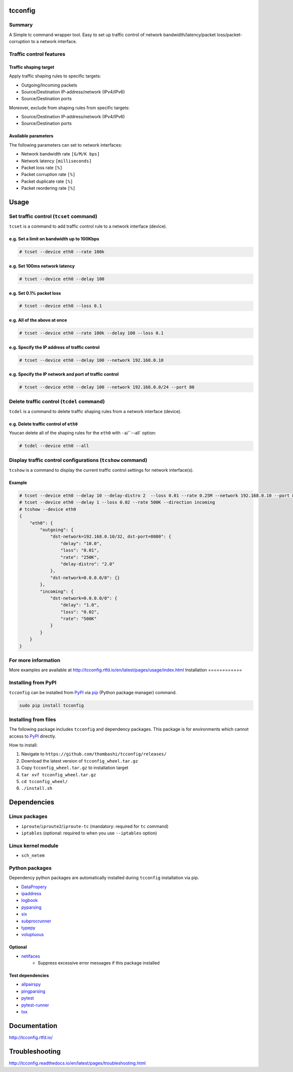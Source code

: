 
tcconfig
==========
.. image:: https://travis-ci.org/thombashi/tcconfig.svg?branch=master
   :target: https://travis-ci.org/thombashi/tcconfig
   :alt: Linux CI test status

.. image:: https://img.shields.io/github/stars/thombashi/tcconfig.svg?style=social&label=Star
   :target: https://github.com/thombashi/tcconfig
   :alt: GitHub repository


Summary
---------
A Simple tc command wrapper tool. Easy to set up traffic control of network bandwidth/latency/packet loss/packet-corruption to a network interface.

Traffic control features
------------------------

Traffic shaping target
^^^^^^^^^^^^^^^^^^^^^^^^^^^^^^^^^^^^^^^^^^^
Apply traffic shaping rules to specific targets:

- Outgoing/Incoming packets
- Source/Destination IP-address/network (IPv4/IPv6)
- Source/Destination ports

Moreover, exclude from shaping rules from specific targets:

- Source/Destination IP-address/network (IPv4/IPv6)
- Source/Destination ports

Available parameters
^^^^^^^^^^^^^^^^^^^^^^^^^^^^^^^^^^^^^^^^^^^
The following parameters can set to network interfaces:

- Network bandwidth rate ``[G/M/K bps]``
- Network latency ``[milliseconds]``
- Packet loss rate ``[%]``
- Packet corruption rate ``[%]``
- Packet duplicate rate ``[%]``
- Packet reordering rate  ``[%]``

.. image:: docs/gif/tcset_example.gif

Usage
=======

Set traffic control (``tcset`` command)
-----------------------------------------
``tcset`` is a command to add traffic control rule to a network interface (device).

e.g. Set a limit on bandwidth up to 100Kbps
^^^^^^^^^^^^^^^^^^^^^^^^^^^^^^^^^^^^^^^^^^^
.. code-block:: console

    # tcset --device eth0 --rate 100k

e.g. Set 100ms network latency
^^^^^^^^^^^^^^^^^^^^^^^^^^^^^^
.. code-block:: console

    # tcset --device eth0 --delay 100

e.g. Set 0.1% packet loss
^^^^^^^^^^^^^^^^^^^^^^^^^
.. code-block:: console

    # tcset --device eth0 --loss 0.1

e.g. All of the above at once
^^^^^^^^^^^^^^^^^^^^^^^^^^^^^
.. code-block:: console

    # tcset --device eth0 --rate 100k --delay 100 --loss 0.1

e.g. Specify the IP address of traffic control
^^^^^^^^^^^^^^^^^^^^^^^^^^^^^^^^^^^^^^^^^^^^^^
.. code-block:: console

    # tcset --device eth0 --delay 100 --network 192.168.0.10

e.g. Specify the IP network and port of traffic control
^^^^^^^^^^^^^^^^^^^^^^^^^^^^^^^^^^^^^^^^^^^^^^^^^^^^^^^
.. code-block:: console

    # tcset --device eth0 --delay 100 --network 192.168.0.0/24 --port 80

Delete traffic control (``tcdel`` command)
------------------------------------------

``tcdel`` is a command to delete traffic shaping rules from a network interface (device).

e.g. Delete traffic control of ``eth0``
^^^^^^^^^^^^^^^^^^^^^^^^^^^^^^^^^^^^^^^^^^^
Youcan delete all of the shaping rules for the ``eth0`` with ``-a``/``--all` option:

.. code-block:: console

    # tcdel --device eth0 --all

Display traffic control configurations (``tcshow`` command)
-----------------------------------------------------------
``tcshow`` is a command to display the current traffic control settings for network interface(s).

Example
^^^^^^^^^^^^^^^^^^^^^^^^^^^^^^^^^^^^^^^^^^^

.. code-block:: console

    # tcset --device eth0 --delay 10 --delay-distro 2  --loss 0.01 --rate 0.25M --network 192.168.0.10 --port 8080
    # tcset --device eth0 --delay 1 --loss 0.02 --rate 500K --direction incoming
    # tcshow --device eth0
    {
        "eth0": {
            "outgoing": {
                "dst-network=192.168.0.10/32, dst-port=8080": {
                    "delay": "10.0",
                    "loss": "0.01",
                    "rate": "250K",
                    "delay-distro": "2.0"
                },
                "dst-network=0.0.0.0/0": {}
            },
            "incoming": {
                "dst-network=0.0.0.0/0": {
                    "delay": "1.0",
                    "loss": "0.02",
                    "rate": "500K"
                }
            }
        }
    }


For more information
----------------------
More examples are available at 
http://tcconfig.rtfd.io/en/latest/pages/usage/index.html
Installation
============

Installing from PyPI
------------------------------
``tcconfig`` can be installed from `PyPI <https://pypi.python.org/pypi>`__ via
`pip <https://pip.pypa.io/en/stable/installing/>`__ (Python package manager) command.

.. code:: console

    sudo pip install tcconfig


Installing from files
------------------------------
The following package includes ``tcconfig`` and dependency packages.
This package is for environments which cannot access to
`PyPI <https://pypi.python.org/pypi>`__ directly.

How to install:

1. Navigate to ``https://github.com/thombashi/tcconfig/releases/``
2. Download the latest version of ``tcconfig_wheel.tar.gz``
3. Copy ``tcconfig_wheel.tar.gz`` to installation target
4. ``tar xvf tcconfig_wheel.tar.gz``
5. ``cd tcconfig_wheel/``
6. ``./install.sh``


Dependencies
============

Linux packages
--------------
- ``iproute``/``iproute2``/``iproute-tc`` (mandatory: required for ``tc`` command)
- ``iptables`` (optional: required to when you use ``--iptables`` option)

Linux kernel module
----------------------------
- ``sch_netem``

Python packages
---------------
Dependency python packages are automatically installed during
``tcconfig`` installation via pip.

- `DataPropery <https://github.com/thombashi/DataProperty>`__
- `ipaddress <https://pypi.python.org/pypi/ipaddress>`__
- `logbook <http://logbook.readthedocs.io/en/stable/>`__
- `pyparsing <https://pyparsing.wikispaces.com/>`__
- `six <https://pypi.python.org/pypi/six/>`__
- `subprocrunner <https://github.com/thombashi/subprocrunner>`__
- `typepy <https://github.com/thombashi/typepy>`__
- `voluptuous <https://github.com/alecthomas/voluptuous>`__

Optional
^^^^^^^^^^^^^^^^^^^^^^^^^^^^^^^^^^^^^^^^^^^
- `netifaces <https://bitbucket.org/al45tair/netifaces>`__
    - Suppress excessive error messages if this package installed

Test dependencies
^^^^^^^^^^^^^^^^^^^^^^^^^^^^^^^^^^^^^^^^^^^
- `allpairspy <https://github.com/thombashi/allpairspy>`__
- `pingparsing <https://github.com/thombashi/pingparsing>`__
- `pytest <http://pytest.org/latest/>`__
- `pytest-runner <https://pypi.python.org/pypi/pytest-runner>`__
- `tox <https://testrun.org/tox/latest/>`__


Documentation
===============
http://tcconfig.rtfd.io/

Troubleshooting
=================
http://tcconfig.readthedocs.io/en/latest/pages/troubleshooting.html
